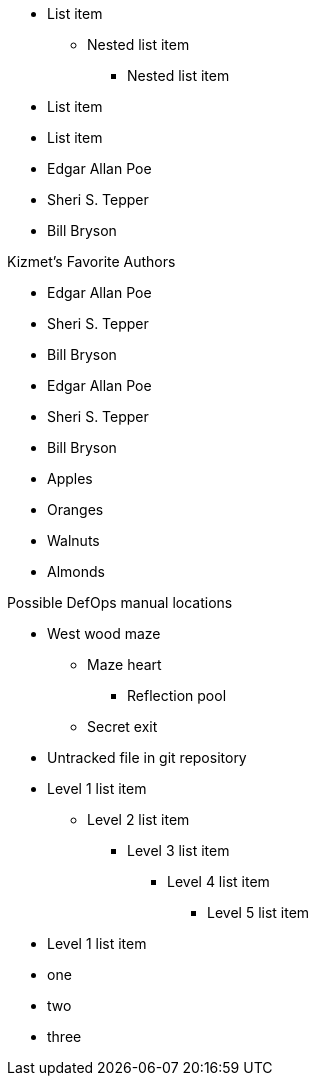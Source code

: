 // tag::qr-base[]
* List item
** Nested list item
*** Nested list item
* List item
* List item
// end::qr-base[]

// tag::base[]
* Edgar Allan Poe
* Sheri S. Tepper
* Bill Bryson
// end::base[]

// tag::base-t[]
.Kizmet's Favorite Authors
* Edgar Allan Poe
* Sheri S. Tepper
* Bill Bryson
// end::base-t[]

// tag::base-alt[]
- Edgar Allan Poe
- Sheri S. Tepper
- Bill Bryson
// end::base-alt[]

// tag::divide[]
* Apples
* Oranges

//-

* Walnuts
* Almonds
// end::divide[]

// tag::nest[]
.Possible DefOps manual locations
* West wood maze
** Maze heart
*** Reflection pool
** Secret exit
* Untracked file in git repository
// end::nest[]

// in qr
// tag::max[]
* Level 1 list item
** Level 2 list item
*** Level 3 list item
**** Level 4 list item
***** Level 5 list item
* Level 1 list item
// end::max[]

// tag::square[]
[square]
* one
* two
* three
// end::square[]
